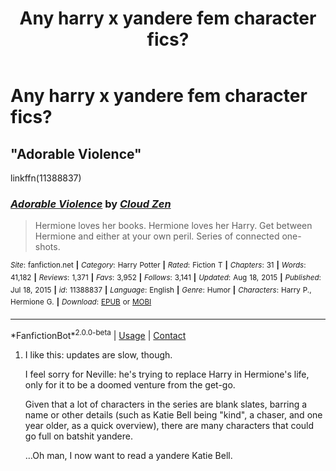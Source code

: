 #+TITLE: Any harry x yandere fem character fics?

* Any harry x yandere fem character fics?
:PROPERTIES:
:Author: Chaos_deluge_8
:Score: 4
:DateUnix: 1618710033.0
:DateShort: 2021-Apr-18
:FlairText: Request
:END:

** "Adorable Violence"

linkffn(11388837)
:PROPERTIES:
:Author: Starfox5
:Score: 4
:DateUnix: 1618734469.0
:DateShort: 2021-Apr-18
:END:

*** [[https://www.fanfiction.net/s/11388837/1/][*/Adorable Violence/*]] by [[https://www.fanfiction.net/u/894440/Cloud-Zen][/Cloud Zen/]]

#+begin_quote
  Hermione loves her books. Hermione loves her Harry. Get between Hermione and either at your own peril. Series of connected one-shots.
#+end_quote

^{/Site/:} ^{fanfiction.net} ^{*|*} ^{/Category/:} ^{Harry} ^{Potter} ^{*|*} ^{/Rated/:} ^{Fiction} ^{T} ^{*|*} ^{/Chapters/:} ^{31} ^{*|*} ^{/Words/:} ^{41,182} ^{*|*} ^{/Reviews/:} ^{1,371} ^{*|*} ^{/Favs/:} ^{3,952} ^{*|*} ^{/Follows/:} ^{3,141} ^{*|*} ^{/Updated/:} ^{Aug} ^{18,} ^{2015} ^{*|*} ^{/Published/:} ^{Jul} ^{18,} ^{2015} ^{*|*} ^{/id/:} ^{11388837} ^{*|*} ^{/Language/:} ^{English} ^{*|*} ^{/Genre/:} ^{Humor} ^{*|*} ^{/Characters/:} ^{Harry} ^{P.,} ^{Hermione} ^{G.} ^{*|*} ^{/Download/:} ^{[[http://www.ff2ebook.com/old/ffn-bot/index.php?id=11388837&source=ff&filetype=epub][EPUB]]} ^{or} ^{[[http://www.ff2ebook.com/old/ffn-bot/index.php?id=11388837&source=ff&filetype=mobi][MOBI]]}

--------------

*FanfictionBot*^{2.0.0-beta} | [[https://github.com/FanfictionBot/reddit-ffn-bot/wiki/Usage][Usage]] | [[https://www.reddit.com/message/compose?to=tusing][Contact]]
:PROPERTIES:
:Author: FanfictionBot
:Score: 3
:DateUnix: 1618734487.0
:DateShort: 2021-Apr-18
:END:

**** I like this: updates are slow, though.

I feel sorry for Neville: he's trying to replace Harry in Hermione's life, only for it to be a doomed venture from the get-go.

Given that a lot of characters in the series are blank slates, barring a name or other details (such as Katie Bell being "kind", a chaser, and one year older, as a quick overview), there are many characters that could go full on batshit yandere.

...Oh man, I now want to read a yandere Katie Bell.
:PROPERTIES:
:Author: MidgardWyrm
:Score: 0
:DateUnix: 1618746513.0
:DateShort: 2021-Apr-18
:END:
